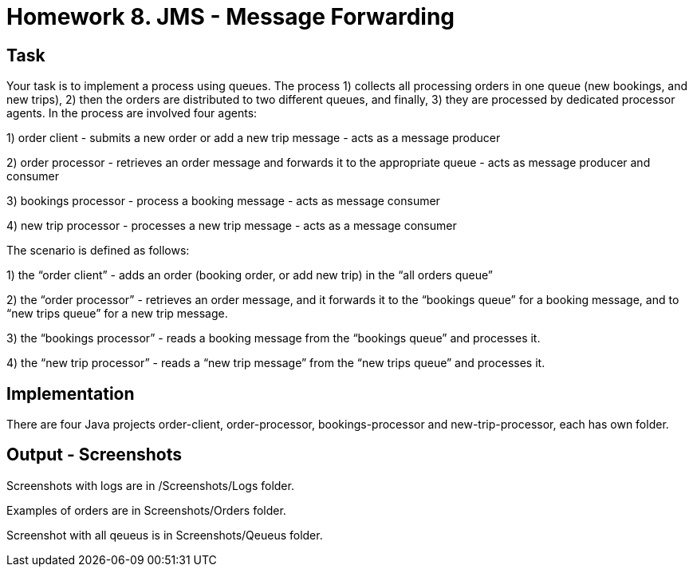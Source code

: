 # Homework 8. JMS - Message Forwarding

## Task

Your task is to implement a process using queues. The process 1) collects all processing orders in one queue (new bookings, and new trips), 2) then the orders are distributed to two different queues, and finally, 3) they are processed by dedicated processor agents. In the process are involved four agents:

1) order client - submits a new order or add a new trip message - acts as a message producer

2) order processor - retrieves an order message and forwards it to the appropriate queue - acts as message producer and consumer

3) bookings processor - process a booking message - acts as message consumer

4) new trip processor - processes a new trip message - acts as a message consumer


The scenario is defined as follows:

1) the “order client” - adds an order (booking order, or add new trip) in the “all orders queue”

2) the “order processor” - retrieves an order message, and it forwards it to the “bookings queue” for a booking message, and to “new trips queue” for a new trip message.

3) the “bookings processor” - reads a booking message from the “bookings queue” and processes it.

4) the “new trip processor” - reads a “new trip message” from the “new trips queue” and processes it.


## Implementation

There are four Java projects order-client, order-processor, bookings-processor and new-trip-processor, each has own folder. 

## Output - Screenshots
Screenshots with logs are in /Screenshots/Logs folder. 

Examples of orders are in Screenshots/Orders folder.

Screenshot with all qeueus is in Screenshots/Qeueus folder.